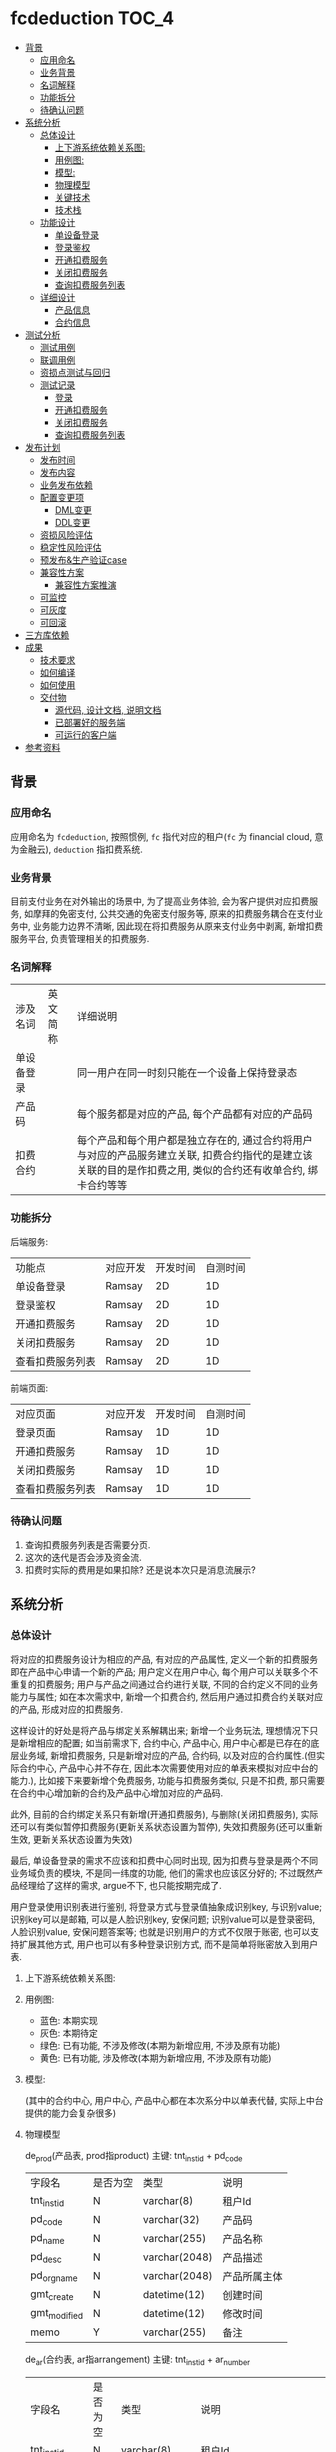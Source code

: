 [[https://github.com/ramsayleung/fcdeduction/workflows/CI/badge.svg]] [[https://img.shields.io/badge/License-MIT-blue.svg]]


* fcdeduction                                                         :TOC_4:
  - [[#背景][背景]]
    - [[#应用命名][应用命名]]
    - [[#业务背景][业务背景]]
    - [[#名词解释][名词解释]]
    - [[#功能拆分][功能拆分]]
    - [[#待确认问题][待确认问题]]
  - [[#系统分析][系统分析]]
    - [[#总体设计][总体设计]]
      - [[#上下游系统依赖关系图][上下游系统依赖关系图:]]
      - [[#用例图][用例图:]]
      - [[#模型][模型:]]
      - [[#物理模型][物理模型]]
      - [[#关键技术][关键技术]]
      - [[#技术栈][技术栈]]
    - [[#功能设计][功能设计]]
      - [[#单设备登录][单设备登录]]
      - [[#登录鉴权][登录鉴权]]
      - [[#开通扣费服务][开通扣费服务]]
      - [[#关闭扣费服务][关闭扣费服务]]
      - [[#查询扣费服务列表][查询扣费服务列表]]
    - [[#详细设计][详细设计]]
      - [[#产品信息][产品信息]]
      - [[#合约信息][合约信息]]
  - [[#测试分析][测试分析]]
    - [[#测试用例][测试用例]]
    - [[#联调用例][联调用例]]
    - [[#资损点测试与回归][资损点测试与回归]]
    - [[#测试记录][测试记录]]
      - [[#登录][登录]]
      - [[#开通扣费服务-1][开通扣费服务]]
      - [[#关闭扣费服务-1][关闭扣费服务]]
      - [[#查询扣费服务列表-1][查询扣费服务列表]]
  - [[#发布计划][发布计划]]
    - [[#发布时间][发布时间]]
    - [[#发布内容][发布内容]]
    - [[#业务发布依赖][业务发布依赖]]
    - [[#配置变更项][配置变更项]]
      - [[#dml变更][DML变更]]
      - [[#ddl变更][DDL变更]]
    - [[#资损风险评估][资损风险评估]]
    - [[#稳定性风险评估][稳定性风险评估]]
    - [[#预发布生产验证case][预发布&生产验证case]]
    - [[#兼容性方案][兼容性方案]]
      - [[#兼容性方案推演][兼容性方案推演]]
    - [[#可监控][可监控]]
    - [[#可灰度][可灰度]]
    - [[#可回滚][可回滚]]
  - [[#三方库依赖][三方库依赖]]
  - [[#成果][成果]]
    - [[#技术要求][技术要求]]
    - [[#如何编译][如何编译]]
    - [[#如何使用][如何使用]]
    - [[#交付物][交付物]]
      - [[#源代码-设计文档-说明文档][源代码, 设计文档, 说明文档]]
      - [[#已部署好的服务端][已部署好的服务端]]
      - [[#可运行的客户端][可运行的客户端]]
  - [[#参考资料][参考资料]]

** 背景
*** 应用命名
    应用命名为 =fcdeduction=, 按照惯例, =fc= 指代对应的租户(=fc= 为 financial cloud, 意为金融云), =deduction= 指扣费系统.
*** 业务背景
    目前支付业务在对外输出的场景中, 为了提高业务体验, 会为客户提供对应扣费服务, 如摩拜的免密支付, 公共交通的免密支付服务等, 原来的扣费服务耦合在支付业务中, 业务能力边界不清晰, 因此现在将扣费服务从原来支付业务中剥离, 新增扣费服务平台, 负责管理相关的扣费服务.
*** 名词解释
    | 涉及名词   | 英文简称 | 详细说明                                                                                                                                                     |
    | 单设备登录 |          | 同一用户在同一时刻只能在一个设备上保持登录态                                                                                                                 |
    | 产品码     |          | 每个服务都是对应的产品, 每个产品都有对应的产品码                                                                                                             |
    | 扣费合约   |          | 每个产品和每个用户都是独立存在的, 通过合约将用户与对应的产品服务建立关联, 扣费合约指代的是建立该关联的目的是作扣费之用, 类似的合约还有收单合约, 绑卡合约等等 |
*** 功能拆分
    后端服务:
    
    | 功能点           | 对应开发 | 开发时间 | 自测时间 |
    | 单设备登录       | Ramsay   |       2D |       1D |
    | 登录鉴权         | Ramsay   |       2D |       1D |
    | 开通扣费服务     | Ramsay   |       2D |       1D |
    | 关闭扣费服务     | Ramsay   |       2D |       1D |
    | 查看扣费服务列表 | Ramsay   |       2D |       1D |

    前端页面:
    | 对应页面         | 对应开发 | 开发时间 | 自测时间 |
    | 登录页面         | Ramsay   |       1D |       1D |
    | 开通扣费服务     | Ramsay   |       1D |       1D |
    | 关闭扣费服务     | Ramsay   |       1D |       1D |
    | 查看扣费服务列表 | Ramsay   |       1D |       1D |
*** 待确认问题
    1. 查询扣费服务列表是否需要分页.
    2. 这次的迭代是否会涉及资金流.
    3. 扣费时实际的费用是如果扣除? 还是说本次只是消息流展示?
** 系统分析
*** 总体设计
    将对应的扣费服务设计为相应的产品, 有对应的产品属性, 定义一个新的扣费服务即在产品中心申请一个新的产品; 用户定义在用户中心, 每个用户可以关联多个不重复的扣费服务; 用户与产品之间通过合约进行关联, 不同的合约定义不同的业务能力与属性; 如在本次需求中, 新增一个扣费合约, 然后用户通过扣费合约关联对应的产品, 形成对应的扣费服务. 

    这样设计的好处是将产品与绑定关系解耦出来; 新增一个业务玩法, 理想情况下只是新增相应的配置; 如当前需求下, 合约中心, 产品中心, 用户中心都是已存在的底层业务域, 新增扣费服务, 只是新增对应的产品, 合约码, 以及对应的合约属性.(但实际合约中心, 产品中心并不存在, 因此本次需要使用对应的单表来模拟对应中台的能力.), 比如接下来要新增个免费服务, 功能与扣费服务类似, 只是不扣费, 那只需要在合约中心增加新的合约及产品中心增加对应的产品码.
    
    此外, 目前的合约绑定关系只有新增(开通扣费服务), 与删除(关闭扣费服务), 实际还可以有类似暂停扣费服务(更新关系状态设置为暂停), 失效扣费服务(还可以重新生效, 更新关系状态设置为失效)
    
    最后, 单设备登录的需求不应该和扣费中心同时出现, 因为扣费与登录是两个不同业务域负责的模块, 不是同一纬度的功能, 他们的需求也应该区分好的; 不过既然产品经理给了这样的需求, argue不下, 也只能按期完成了.

    用户登录使用识别表进行鉴别, 将登录方式与登录值抽象成识别key, 与识别value; 识别key可以是邮箱, 可以是人脸识别key, 安保问题; 识别value可以是登录密码, 人脸识别value, 安保问题答案等; 也就是识别用户的方式不仅限于账密, 也可以支持扩展其他方式, 用户也可以有多种登录识别方式, 而不是简单将账密放入到用户表.

**** 上下游系统依赖关系图:

     [[file:images/%E4%B8%8A%E4%B8%8B%E9%81%8A%E4%BE%9D%E8%B5%96%E5%85%B3%E7%B3%BB%E5%9B%BE.jpg]]
**** 用例图:

     [[file:images/%E7%94%A8%E4%BE%8B%E5%9B%BE.jpg]]

     + 蓝色: 本期实现
     + 灰色: 本期待定
     + 绿色: 已有功能, 不涉及修改(本期为新增应用, 不涉及原有功能)
     + 黄色: 已有功能, 涉及修改(本期为新增应用, 不涉及原有功能)
**** 模型:
     (其中的合约中心, 用户中心, 产品中心都在本次系分中以单表代替, 实际上中台提供的能力会复杂很多)
    
     [[file:images/%E9%A2%86%E5%9F%9F%E6%A8%A1%E5%9E%8B.jpg]]
**** 物理模型
     de_prod(产品表, prod指product)
     主键: tnt_inst_id + pd_code
     | 字段名       | 是否为空 | 类型          | 说明         |
     | tnt_inst_id  | N        | varchar(8)    | 租户Id       |
     | pd_code      | N        | varchar(32)   | 产品码       |
     | pd_name      | N        | varchar(255)  | 产品名称     |
     | pd_desc      | N        | varchar(2048) | 产品描述     |
     | pd_org_name  | N        | varchar(2048) | 产品所属主体 |
     | gmt_create   | N        | datetime(12)  | 创建时间     |
     | gmt_modified | N        | datetime(12)  | 修改时间     |
     | memo         | Y        | varchar(255)  | 备注         |
     
     de_ar(合约表, ar指arrangement)
     主键: tnt_inst_id + ar_number
     | 字段名       | 是否为空 | 类型          | 说明                                                                                 |
     | tnt_inst_id  | N        | varchar(8)    | 租户Id                                                                               |
     | ar_number    | N        | varchar(32)   | 合约号                                                                               |
     | ar_name      | N        | varchar(255)  | 合约名称                                                                             |
     | ar_version   | N        | varchar(32)   | 合约版本                                                                             |
     | properties   | Y        | varchar(2048) | 合约属性, 用来可以为该合约自定义属性, 例如扣费合约有对应的扣费方式以及开通账户等属性 |
     | gmt_create   | N        | datetime(12)  | 创建时间                                                                             |
     | gmt_modified | N        | datetime(12)  | 修改时间                                                                             |
     | memo         | Y        | varchar(255)  | 备注                                                                                 |
     
     de_user(用户表)
     主键: tnt_inst_id + user_id
     | 字段名       | 是否为空 | 类型         | 说明     |
     | tnt_inst_id  | N        | varchar(8)   | 租户Id   |
     | user_id      | N        | varchar(32)  | 用户Id   |
     | user_name    | N        | varchar(255) | 用户名称 |
     | user_type    | N        | varchar(32)  | 用户类型 |
     | gmt_create   | N        | datetime(12) | 创建时间 |
     | gmt_modified | N        | datetime(12) | 修改时间 |

     de_user_ar_rel(用户合约关系表):
     主键: tnt_inst_id + rel, 唯一键: user_id + pd_code + ar_no. 在关联表加入 =pd_name= 和 =ar_name= 冗余信息是为了减少联表查询, 即展示列表可只展示产品名, 查询具体产品信息时才关联查询产品表.
     | 字段名          | 是否为空 | 类型          | 说明                                   |
     | tnt_inst_id     | N        | varchar(8)    | 租户Id                                 |
     | rel_id          | N        | varchar(32)   | 关系Id                                 |
     | user_id         | N        | varchar(32)   | 用户Id                                 |
     | rel_status      | N        | varchar(8)    | 关系状态, 如生效:1, 暂停:2, 冻结:3等等 |
     | pd_code         | N        | varchar(32)   | 产品码                                 |
     | pd_name         | N        | varchar(255)  | 产品名                                 |
     | pd_org_name     | N        | varchar(255)  | 产品所属主体                           |
     | ar_name         | N        | varchar(255)  | 合约名                                 |
     | ar_no           | N        | varchar(32)   | 合约码                                 |
     | property_values | Y        | varchar(2048) | 对应合约属性及其值                     |
     | gmt_create      | N        | datetime(12)  | 创建时间                               |
     | gmt_modified    | N        | datetime(12)  | 修改时间                               |
     | memo            | Y        | varchar(255)  | 备注                                   |

     de_ident(identification, 通行证关系) 主键：tnt_inst_id, ident_id, 索引 tnt_inst_id, user_id.

     | 字段名       | 是否为空 | 类型          | 说明                           |
     | tnt_inst_id  | N        | varchar(10)   | 租户ID                         |
     | ident_id     | N        | varchar(32)   | 识别ID                         |
     | user_id      | N        | varchar(32)   | 用户ID                         |
     | ident_key    | N        | varchar(20)   | 识别key(如账户, 安保问题)      |
     | ident_type   | N        | varchar(20)   | 识别类型(密码, 安保问题, 人脸) |
     | ident_value  | N        | varchar(4096) | 密码密文                       |
     | gmt_create   | N        | datetime(6)   | 创建日期                       |
     | gmt_modified | N        | datetime(6)   | 修改日期                       |

**** 关键技术
***** 保持登录
      针对我们无线设备而言，很多APP我们的感知就是只有首次登陆需要密码, 以后就可以自动登录, 这就是一种保持登录的技术, 因为用户的感知是直接就进入到了登录态, 所以叫做保持登录, 其实并不是保持了一个一直不失效的登录态. 实现原理是在用户第一次登陆的时候, =将refresh_token=, =expire_time= 和 =sessionId= 一起返回客户端, =refresh_token= 可以理解成是第二次请求服务端刷新 =sessionId= 的凭证，然后客户端在 =sessionId= 快要过期的时候，通过 =refresh_token= 重新获取新的 =sessionId= 和 =refresh_token=, 并且循环这个过程，这样就可以在用户无感知的情况下保持用户登录.
***** 数据安全
      1. 服务端关键信息的日志信息打印需要进行脱敏处理
      2. 客户端/PC端调用后端服务时, 理应使用https协议保证数据安全与通信安全, 由对应的网关进行转换, 将http请求转换为对应的RPC服务调用, 调用返回结果也要做相反的转换, 将rpc结果转换成http响应
***** 幂等设计
      1. 在开通扣费服务时, 要确保同一个用户不会重复开通同一个扣费服务, 又因为服务与用户是通过合约关联起来的, 所以就是要确保, 扣费合约+产品码+用户Id唯一, 目前此幂等规则是通过数据库唯一键约束.
      2. 关闭扣费服务的时候, 要确保多次关闭的效果与单次关闭效果一致, 即N=NP.
      3. 查询扣费列表不涉及幂等规则, 因为查询天然幂等.
**** 技术栈
     + 开发语言: C++
     + RPC框架: grpc
     + 序列化框架: protobuf
     + 持续集成服务: Github Action, 为什么选择Github Action而不是Travis, 可见之前讨论 [[https://github.com/ramsayleung/rspotify/pull/73][Use github actions instead of travis]]
     + 数据库: Mysql
*** 功能设计
**** 单设备登录
     用户通过账密正常登录; 如果存在多端同时登录, 只允许最近一次登录态存在(本次demo中, 主要流程是扣费, 不存在注册的流程, 因此客户都是通过db插入进行初始化的.)
***** 接口功能
      用户通过外标和登录凭证进行登录, 并且同一时刻, 只允许一个终端保持登录态.
***** 流程图
      正常登录流程:

      [[file:images/%E6%AD%A3%E5%B8%B8%E7%99%BB%E5%BD%95.jpg]]
      
      单设备登录:
      
      [[file:images/%E5%8D%95%E8%AE%BE%E5%A4%87%E7%99%BB%E5%BD%95.jpg]]
      
      其中的单设备登录可通过两个key-value键值对实现; 第一个map, 在登录成功之后生成一个唯一token(如UUID), 然后存储token与用户的映射, key为token, value为序列化后的用户信息. 第二个map存储userId与token的映射, 当有第二个设备使用同一个账户登录时, 即存在userId与原有token的映射, 将其更新为userId与新token的映射, 原token没有关联上任何的用户, 那么就将原来登录的设备踢除. 为了可持久化, 这两个map可以使用相应的缓存中间件实现, 如 =redis=.
***** 接口定义
      接口签名(proto 定义):
      #+BEGIN_SRC java
	syntax = "proto3";
	package user;
	enum StatusEnum{
	    SUCCESS = 0;
	    FAILED = 1;
	    UNKKNOWN = 2;
	}

	service User {
	    // 用户登录
	    rpc Login(UserLoginRequest) returns (UserLoginResponse) {}
	}
	message UserLoginRequest {
	    // 用户登录外标, 如电话号码, 邮箱地址等, 目前只支持邮箱
	    string loginKey = 1;
	    // 登录凭证, 如密码, 指纹, 人脸标识等, 目前只支付密码.
	    string loginValue = 2;
	}

	message UserLoginResponse {
	    // 处理状态, 成功, 失败, 处理中
	    string status = 1;
	    // 对应的状态码
	    string code = 2;
	    // 对应的消息或者描述
	    string desc = 3;
	    // 登录态token
	    string token = 4;
	    // 二次刷新token凭证, 保留字段
	    string refreshToken = 5;
	    // 登录态过期时间, 用来配合refreshToken作应用保活, 保留字段.
	    string expireTime = 6;
	}

      #+END_SRC
      入参:

      | 参数名     | 参数类型 | 参数含义     | 必选 | 备注           |
      | loginKey   | String   | 用户登录外标 | Y    | 目前只支持邮箱 |
      | loginValue | String   | 登录凭证     | Y    | 目前只支付密码 |

      返回结果:

      | 参数名       | 参数类型 | 参数含义          | 必选 | 备注                                     |
      | status       | String   | 处理状态          | Y    |                                          |
      | code         | String   | 状态码            | Y    |                                          |
      | message      | String   | 返回结果描述      | N    |                                          |
      | token        | String   | 登录态token       | Y    |                                          |
      | refreshToekn | String   | 二次刷新token凭证 | N    | 保留字段                                 |
      | expireTime   | String   | 登录态过期时间    | N    | 用来配合refreshToken作应用保活, 保留字段 |
      |              |          |                   |      |                                          |
      错误码:
      | 状态    | 状态码 | 描述             |
      | SUCCESS |     00 |                  |
      | FAILED  |     01 | 用户不存在       |
      | FAILED  |     02 | 用户账号密码错误 |
      | FAILED  |     03 | 用户未登录       |
**** 登录鉴权
     通过tokenId鉴定用户是否登录, 通常作为业务请求的前置校验.
***** 接口功能
      登录态校验
***** 接口定义
      接口签名(proto 定义):
      #+BEGIN_SRC java
	syntax = "proto3";
	package user;
	enum StatusEnum{
	    SUCCESS = 0;
	    FAILED = 1;
	    UNKKNOWN = 2;
	}

	service User {
	    // 登录态校验
	    rpc validateLoginSeesion(LoginSessionValidateRequest) returns (LoginSessionValidateResponse) {}
	}
	message LoginSessionValidateRequest {
	    // 登录凭证
	    string token = 1;
	}

	message LoginSessionValidateResponse {
	    // 处理状态, 成功, 失败, 处理中
	    string status = 1;
	    // 对应的状态码
	    string code = 2;
	    // 对应的消息或者描述
	    string desc = 3;
	}

      #+END_SRC
      入参:

      | 参数名 | 参数类型 | 参数含义  | 必选 | 备注 |
      | token  | String   | 登录token | Y    |      |

      返回结果:

      | 参数名       | 参数类型 | 参数含义          | 必选 | 备注                                     |
      | status       | String   | 处理状态          | Y    |                                          |
      | code         | String   | 状态码            | Y    |                                          |
      | message      | String   | 返回结果描述      | N    |                                          |
      |              |          |                   |      |                                          |
      错误码:
      | 状态    | 状态码 | 描述       |
      | SUCCESS |     00 |            |
      | FAILED  |     03 | 用户未登录 |
**** 开通扣费服务
     开通扣费服务与关闭扣费服务的接口设计考虑到将来的扩展, 如果出现新的类似扣费的服务类型, 如补贴服务(有点太美好的感觉), 只需要新增对应的产品码及合约类型, 即全复用开通服务与关闭服务接口
***** 接口功能
      为指定用户开通指定扣费服务
***** 流程图
      [[file:images/%E5%BC%80%E9%80%9A%E6%89%A3%E8%B4%B9%E6%9C%8D%E5%8A%A1.jpg]]
***** 接口定义
      接口签名(proto 定义):
      #+BEGIN_SRC java

	syntax = "proto3";
	package deduction;
	enum StatusEnum{
	    SUCCESS = 0;
	    FAILED = 1;
	    UNKKNOWN = 2;
	}

	service Company {
	    // 开通扣费服务
	    rpc CreateDeductionService(DeduceRequest) returns (DeduceResponse) {}
	}
	message DeduceRequest {
	    // 用户登录态token
	    string token = 1;
	    // 合约号
	    string arNo = 2;
	    // 产品码
	    string pdCode = 3;
	    // 用户Id
	    string userId = 4;
	}

	message DeduceResponse {
	    // 处理状态, 成功, 失败, 处理中
	    string status = 1;
	    // 对应的状态码
	    string code = 2;
	    // 对应的消息或者描述
	    string desc = 3;
	}
      #+END_SRC
      入参:

      | 参数名 | 参数类型 | 参数含义    | 必选 | 备注             |
      | toekn  | String   | 登录态toekn | Y    |                  |
      | arNo   | String   | 合约号      | Y    | 如扣费: 00000001 |
      | pdCode | String   | 产品码      | Y    |                  |
      | userId | String   | 用户Id      | Y    |                  |

      返回结果:

      | 参数名  | 参数类型 | 参数含义     | 必选 | 备注 |
      | status  | String   | 处理状态     | Y    |      |
      | code    | String   | 状态码       | Y    |      |
      | message | String   | 返回结果描述 | N    |      |
      
      错误码:
      | 状态    | 状态码 | 描述             |
      | SUCCESS |     00 |                  |
      | FAILED  |     03 | 用户未登录       |
      | FAILED  |     14 | 产品不存在       |
      | FAILED  |     15 | 合约不存在       |
      | FAILED  |     16 | 重复开通扣费服务 |

**** 关闭扣费服务
***** 接口功能
      为指定用户关闭指定的扣费服务
***** 流程图
      [[file:images/%E5%85%B3%E9%97%AD%E6%89%A3%E8%B4%B9%E6%9C%8D%E5%8A%A1.jpg]]
***** 接口定义
      接口签名(proto 定义):
      #+BEGIN_SRC java
	syntax = "proto3";
	package deduction;
	enum StatusEnum{
	    SUCCESS = 0;
	    FAILED = 1;
	    UNKKNOWN = 2;
	}

	service Company {
	    // 关闭扣费信息
	    rpc CloseDeductionService(DeduceRequest) returns (DeduceResponse) {}
	}
	message DeduceRequest {
	    // 用户登录态token
	    string token = 1;
	    // 合约号
	    string arNo = 2;
	    // 产品码
	    string pdCode = 3;
	    // 用户Id
	    string userId = 4;
	}

	message DeduceResponse {
	    // 处理状态, 成功, 失败, 处理中
	    string status = 1;
	    // 对应的状态码
	    string code = 2;
	    // 对应的消息或者描述
	    string desc = 3;
	}

      #+END_SRC
      入参:

      | 参数名 | 参数类型 | 参数含义    | 必选 | 备注             |
      | toekn  | String   | 登录态toekn | Y    |                  |
      | arNo   | String   | 合约号      | Y    | 如扣费: 00000001 |
      | pdCode | String   | 产品码      | Y    |                  |
      | userId | String   | 用户Id      | Y    |                  |

      返回结果:

      | 参数名  | 参数类型 | 参数含义     | 必选 | 备注 |
      | status  | String   | 处理状态     | Y    |      |
      | code    | String   | 状态码       | Y    |      |
      | message | String   | 返回结果描述 | N    |      |
      
      错误码:
      | 状态    | 状态码 | 描述                   |
      | SUCCESS |     00 |                        |
      | FAILED  |     03 | 用户未登录             |
      | FAILED  |     14 | 产品不存在             |
      | FAILED  |     15 | 合约不存在             |
      | FAILED  |     17 | 用户未开通指定扣费服务 |

**** 查询扣费服务列表
***** 接口功能
      查询指定用户已开通的所有扣费服务(是否需要分页)
***** UI图
      [[file:images/UI_%E6%9F%A5%E8%AF%A2%E6%9C%8D%E5%8A%A1%E5%88%97%E8%A1%A8.jpg]]
***** 流程图
      [[file:images/%E6%9F%A5%E8%AF%A2%E6%9C%8D%E5%8A%A1%E5%88%97%E8%A1%A8.jpg]]
***** 接口定义
      
      接口签名(proto 定义):
      #+BEGIN_SRC java
	syntax = "proto3";
	package deduction;
	enum StatusEnum{
	    SUCCESS = 0;
	    FAILED = 1;
	    UNKKNOWN = 2;
	}

	service Company {
	    // 查询扣费服务列表
	    rpc QueryDeductionListByUserIdAndArType(DeductionListQueryRequest)returns (DeductionListQueryResponse){}
	}

	// 是否需要分页?
	message DeductionListQueryRequest {
	    // 用户登录态token
	    string token = 1;
	    // 合约号
	    string arNo = 2;
	    // 用户Id
	    string userId = 3;
	}

	// 简化版产品信息, 用于列表展示
	message SimpliedProductInfo{
	    // 产品码
	    string productCode = 1;
	    // 产品名
	    string productName = 2;
	    // 产品所属主体
	    string proudctOrgName = 3;
	}

	message DeductionListQueryResponse{
	    // 处理状态, 成功, 失败, 处理中
	    string status = 1;
	    // 对应的状态码
	    string code = 2;
	    // 对应的消息或者描述
	    string desc = 3;
	    // 简化版产品信息
	    repeated SimpliedProductInfo simpliedProductInfo = 4;
	}

      #+END_SRC
      入参:

      | 参数名 | 参数类型 | 参数含义    | 必选 | 备注             |
      | toekn  | String   | 登录态toekn | Y    |                  |
      | arNo   | String   | 合约号      | Y    | 如扣费: 00000001 |
      | userId | String   | 用户Id      | Y    |                  |

      返回结果:

      | 参数名              | 参数类型            | 参数含义       | 必选 | 备注 |
      | status              | String              | 处理状态       | Y    |      |
      | code                | String              | 状态码         | Y    |      |
      | message             | String              | 返回结果描述   | N    |      |
      | simpliedProductInfo | List<SimpliedProductInfo> | 简化版产品信息 | N    |      |
      
      错误码:
      | 状态    | 状态码 | 描述       |
      | SUCCESS |     00 |            |
      | FAILED  |     03 | 用户未登录 |
      | FAILED  |     15 | 合约不存在 |

*** 详细设计
**** 产品信息
     本次使用到的产品信息:

     | 产品名                   |   产品码 | 所属主体           | 详情                                                                                                       |
     | 摩拜单车微信免密支付     | 00000001 | 摩拜单车           | 该服务将用于无余额时支付单车车费, 以及除单车外费用结算时的优先支付方式, 用户无需输入密码, 每日最多扣款20次 |
     | 上海公共交通微信免密支付 | 00000002 | 上海公共交通乘车码 | 刷码后自动通过微信支付扣取实际费用                                                                         |
**** 合约信息
     本次使用到的合约信息:
     | 合约名   |   合约号 | 合约版本 | 属性              |
     | 扣费合约 | 00000001 | 20200504 | 开通账号,扣款方式 |

** 测试分析
*** 测试用例
    | 场景             | 详细                         | 预期&校验点                                                                    |
    | 单设备登录       | 用户不存在登录               | 返回异常, 响应code为01, 描述为用户不存在, 服务端打印对应错误日志               |
    |                  | 用户存在, 登录密码错误       | 返回异常, 响应code为02, 描述为用户账号密码错误, 服务端打印对应错误日志         |
    |                  | 用户存在, 登录密钥正确       | 登录成功, 响应code为00, 返回结果包含token                                      |
    |                  | 两个用户登录同一个账户       | 两者皆登录成功, 返回结果皆包含token, 但先登录的用户token失效, 无法进行后续操作 |
    |                  | 两个用户登录同两个账户       | 两者皆登录成功, 返回结果皆包含token, 相互功能无影响                            |
    | 开通扣费服务     | 用户未登录                   | 操作失败, 响应code为03, 描述为用户未登录. 服务端打印对应错误日志               |
    |                  | 产品不存在                   | 操作失败, 响应code为14, 描述为产品不存在. 服务端打印对应错误日志               |
    |                  | 合约不存在                   | 操作失败, 响应code为15, 描述为合约不存在. 服务端打印对应错误日志               |
    |                  | 重复开通同一个产品的扣费服务 | 操作失败, 响应code为16, 描述为服务重复开通, 服务端打印对应错误日志             |
    |                  | 开通产品的扣费服务           | 操作成功, 响应为00.                                                            |
    | 关闭扣费服务     | 用户未登录                   | 操作失败, 响应code为03, 描述为用户未登录. 服务端打印对应错误日志               |
    |                  | 产品不存在                   | 操作失败, 响应code为14, 描述为产品不存在. 服务端打印对应错误日志               |
    |                  | 合约不存在                   | 操作失败, 响应code为15, 描述为合约不存在. 服务端打印对应错误日志               |
    |                  | 关闭不存在的扣费服务         | 操作失败, 响应为17, 描述为该用户未开通指定扣费产品. 服务端打印对应错误日志     |
    |                  | 关闭产品的扣费服务           | 操作成功, 响应为00                                                             |
    | 查询扣费服务列表 | 用户未登录                   | 操作失败, 响应code为03, 描述为用户未登录. 服务端打印对应错误日志               |
    |                  | 合约不存在                   | 操作失败, 响应code为15, 描述为合约不存在. 服务端打印对应错误日志               |
    |                  | 查询扣费服务列表             | 操作成功, 响应为00, 返回结果包含正常的扣费服务列表.                            |

*** 联调用例
    1. 使用指定账号密码进行登录, 获取token.
    2. 使用token, 上送合约类型, 产品码, 用户Id, 开通扣费服务.
    3. 使用token, 查询扣费服务列表, 理应展示刚才新增的扣费服务.
    4. 使用token, 上送合约类型, 产品码, 用户Id, 关闭扣费服务
    5. 使用token, 查询扣费服务列表, 理应展示空的扣费服务列表.
*** 资损点测试与回归
    本次迭代功能是与信息流相关, 不涉及资金流, 故理论无资损点需要测试与回归.
*** 测试记录
    测试数据:
    + 用户A:
    + 登录邮箱: ramsayleung@gmail.com
    + 密码: password
    + salt: 111111
    + 用户Id(userId): 00000001
    + 产品码(pdCode): 457680430309847040
    + 合约编号(arNo): 457681411894423554
    + 测试命令行: [[file:src/client/]]
    
    + 用户B:
    + 登录邮箱: xixihaha@outlook.com
    + 密码: ctext
    + userId: 00000002
**** 登录
***** 用户不存在
      使用错误的邮箱进行登录, 左边为client, 右边为server:
      [[file:images/%E7%99%BB%E5%BD%95-%E7%94%A8%E6%88%B7%E4%B8%8D%E5%AD%98%E5%9C%A8.jpg]]
***** 登录账密错误
      使用正确的邮箱, 错误的密码进行登录:
      [[file:images/%E7%99%BB%E5%BD%95-%E8%B4%A6%E5%AF%86%E9%94%99%E8%AF%AF.jpg]]
***** 登录成功
      使用正确的密码, 正确的邮箱登录:
      [[file:images/%E7%99%BB%E5%BD%95%E6%88%90%E5%8A%9F.jpg]]
***** 两个用户登录同一个账号
      1. 使用终端1登录账号A, 登录成功
      2. 终端1登录状态校验成功
      3. 使用终端2登录账号A, 登录成功
      4. 终端2登录状态校验成功
      5. 终端1登录状态校验失败

      [[file:images/%E7%99%BB%E5%BD%95-%E4%B8%A4%E4%B8%AA%E7%94%A8%E6%88%B7%E7%99%BB%E5%BD%95%E5%90%8C%E4%B8%80%E4%B8%AA%E8%B4%A6%E5%8F%B7.jpg]]
      
***** 两个用户登录同两个账号
      1. 使用终端1登录账号A, 登录成功
      2. 终端1登录状态校验成功
      3. 使用终端2登录账号B, 登录成功
      4. 终端2登录状态校验成功

      [[file:images/%E7%99%BB%E5%BD%95-%E4%B8%A4%E4%B8%AA%E7%94%A8%E6%88%B7%E7%99%BB%E5%BD%95%E4%B8%A4%E4%B8%AA%E8%B4%A6%E5%8F%B7.jpg]]
**** 开通扣费服务
***** 用户未登录
      使用错误的token进行请求:

      [[file:images/%E5%BC%80%E9%80%9A-%E7%94%A8%E6%88%B7%E6%9C%AA%E7%99%BB%E5%BD%95.jpg]]
***** 产品不存在
      使用正确的token, 错误的产品码进行请求:

      [[file:images/%E5%BC%80%E9%80%9A-%E4%BA%A7%E5%93%81%E4%B8%8D%E5%AD%98%E5%9C%A8.jpg]]
***** 合约不存在
      使用正确的token, 正确的产品码, 错误的合约号进行请求:

      [[file:images/%E5%BC%80%E9%80%9A-%E5%90%88%E7%BA%A6%E4%B8%8D%E5%AD%98%E5%9C%A8.jpg]]
***** 正常开通
      使用正确的token, 正确的产品码, 正确的合约号, 正确的用户Id进行请求:
      
      [[file:images/%E5%BC%80%E9%80%9A-%E5%BC%80%E9%80%9A%E6%88%90%E5%8A%9F.jpg]]

      db新增对应的记录:
      [[file:images/%E5%BC%80%E9%80%9A-db%E8%AE%B0%E5%BD%95.jpg]]

***** 重复开通同一个产品的扣费服务
      使用已开通的扣费服务的参数重新请求
      [[file:images/%E5%BC%80%E9%80%9A-%E9%87%8D%E5%A4%8D%E5%BC%80%E9%80%9A.jpg]]

**** 关闭扣费服务
***** 用户未登录
      使用错误的token进行请求:

      [[file:images/%E5%85%B3%E9%97%AD-%E7%94%A8%E6%88%B7%E6%9C%AA%E7%99%BB%E5%BD%95.jpg]]
***** 产品不存在
      使用正确的token, 错误的产品码进行请求:

      [[file:images/%E5%85%B3%E9%97%AD-%E4%BA%A7%E5%93%81%E4%B8%8D%E5%AD%98%E5%9C%A8.jpg]]
***** 合约不存在
      使用正确的token, 正确的产品码, 错误的合约号进行请求:

      [[file:images/%E5%85%B3%E9%97%AD-%E5%90%88%E7%BA%A6%E4%B8%8D%E5%AD%98%E5%9C%A8.jpg]]
***** 正常关闭
      使用正确的token, 正确的产品码, 正确的合约号, 正确的用户Id进行请求:
      
      [[file:images/%E5%85%B3%E9%97%AD-%E6%AD%A3%E5%B8%B8%E5%85%B3%E9%97%AD.jpg]]
      db删除对应的记录:

      [[file:images/%E5%85%B3%E9%97%AD-db%E8%AE%B0%E5%BD%95.jpg]]
***** 关闭未建立关联的扣费服务
      使用已关闭的扣费服务的参数重新请求

      [[file:images/%E5%85%B3%E9%97%AD-%E5%85%B3%E9%97%AD%E6%9C%AA%E5%BC%80%E9%80%9A%E6%9C%8D%E5%8A%A1.jpg]]
**** 查询扣费服务列表
***** 用户未登录
      使用错误的token进行请求:

      [[file:images/%E6%9F%A5%E8%AF%A2%E5%88%97%E8%A1%A8-%E7%94%A8%E6%88%B7%E6%9C%AA%E7%99%BB%E5%BD%95.jpg]]
***** 合约不存在
      使用正确的token, 错误的合约号进行请求:
      [[file:images/%E6%9F%A5%E8%AF%A2%E5%88%97%E8%A1%A8-%E5%90%88%E7%BA%A6%E4%B8%8D%E5%AD%98%E5%9C%A8.jpg]]

***** 查询扣费服务列表成功
      使用正确的token, 正常的合约号, 正确的userId进行请求:

      [[file:images/%E6%9F%A5%E8%AF%A2%E5%88%97%E8%A1%A8-%E6%9F%A5%E8%AF%A2%E6%88%90%E5%8A%9F.jpg]]
** 发布计划
*** 发布时间
    2020-05-16-2020-05-26
*** 发布内容
    | 序号 | 功能                  | 涉及系统    | 开发负责人 | 测试负责人 |
    |    1 | 新应用fcdeduction上线 | fcdeduction | Ramsay     | Ramsay     |
*** 业务发布依赖
    这里的发布依赖指的是发布前需要的对应的下游系统先发布, 比如这次功能依赖了下游系统A的模块B, 那么在本功能发布上线之前, 系统A必须先发布, 否则应用都可能无法正常启动. 本次发布为新应用上线, 不涉及发布依赖.
*** 配置变更项
**** DML变更
     新增了四张表, de_prod, de_ar, de_user, de_user_ar_rel.
     [[file:conf/create_table.sql]]
**** DDL变更
     初始化对应的客户数据, 产品数据, 以及合约数据. 变更sql如下:
     [[file:conf/create_data.sql]]
*** 资损风险评估
    资损风险checkList:

    | 序号 | 风险类型       | 是否涉及 | 是否间接涉及 | 是否有风险 |
    |      | 幂等击穿       | 无       | 无           | 无         |
    |      | 资金放大或缩写 | 无       | 无           | 无         |
    |      | 币种错误       | 无       | 无           | 无         |
    |      | 漏验签         | 无       | 无           | 无         |
    |      | 足额扣款       | 无       | 无           | 无         |
    |      | 返回码映射     | 无       | 无           | 无         |
    |      | 对端幂等击穿   | 无       | 无           | 无         |
    |      | 补偿重发       | 无       | 无           | 无         |

    本次上线接口为信息流相关接口, 不涉及资金流相关, 评估下来不涉及资损.
*** 稳定性风险评估
    即本次改造对已有系统稳定性影响. 稳定性风险checkList:

    | 序号 | 评估项       | 影响评估 |
    |      | 幂等规则     | 无       |
    |      | 接口兼容性   | 无       |
    |      | 依赖系统变更 | 无       |
    |      | 数据兼容性   | 无       |
    |      | DB变更       | 无       |
    
    因为本次是新应用上线, 因此评估下来, 对已经系统无影响(原来系统都不存在)
*** 预发布&生产验证case

    | case                 |   |
    | 多设备登录同一账号   |   |
    | 增加关联扣费服务     |   |
    | 删除关联扣费服务     |   |
    | 查看关联扣费服务列表 |   |
*** 兼容性方案
**** 兼容性方案推演 
     本次因为是新应用上线, 非原来功能修改, 理论上不涉及新老代码及接口的兼容性问题.
*** 可监控
    本次应用上线, 不涉及原有监控变更, 本次迭代上线需要新增的监控:
    1. 统一Error日志监控.
    2. 性能监控, 各接口调用耗时.
*** 可灰度
    本次切流灰度计划:
    1. 预发布环境, 内部员工灰度, 灰度所有的集团员工, 预计灰度3天, 一切正常则生产发布.
    2. 1%流量灰度, 已有机器为100台, 灰度时, 打开单台机器灰度开关, 因为流量较小, 为了灰度彻底, 需要增长灰度时间, 预计灰度时间1周.
    3. 5%流量灰度, 新打开5台机器灰度开关, 保证机器分布在不同的机房, 确保不会因机房差异出现问题, 预计灰度时间为3-4天
    4. 10%流量灰度, 新打开单机房灰度开关(约10台), 此时流量较大, 灰度时间减少为2天
    5. 30%流量灰度, 打开30%机器的灰度开关, 灰度时间缩减为1天, 此步骤无问题后, 全量开启
    6. 全量开启, 打开所有机器的灰度开关.
       
    变更窗口期
    早上9:00-11:00, 下午16:00-17:30, 23:00-次日9:00.

    灰度时间:
    1. 2020-05-16下午, 变更窗口内开始灰度.
    2. 而后按照灰度计划进行灰度.
*** 可回滚
    本次为新应用上线, 不涉及回滚依赖顺序; 回滚依赖顺序即本系统为其他系统C的下游依赖, 在发布时先发布, 而后系统C再发布. 如果此时本系统出现异常, 需要回滚, 无法单独回滚, 因为系统C还依赖着咱们, 如果我们单独回滚, 会导致系统C也无法正常提供服务, 因此需要系统C先回滚, 而后本系统再回滚.
** 三方库依赖
   + protobuf(序列化框架&服务定义框架): https://github.com/protocolbuffers/protobuf/
   + grpc(rpc框架): https://github.com/grpc/grpc
   + hiredis(reids 数据管理): https://github.com/redis/hiredis
   + sqlpp11(数据访问): https://github.com/rbock/sqlpp11
   + sqlpp11-connector-mysql(数据连接器): https://github.com/rbock/sqlpp11-connector-mysql
   + spdlog(日志管理): https://github.com/gabime/spdlog
   + openssl(加解密): https://www.openssl.org/
** 成果
*** 技术要求
    - [-] =must= 使用 C++ 实现客户端（命令行交互即可）、服务端，代码风格良好.
    - [-] =must= 扣费服务数据需要存储，且需考虑数据安全和传输安全，存储选型不限.
    - [-] =must= 代码托管到 [[https://github.com/][Github]], 可见: https://github.com/ramsayleung/fcdeduction/actions
    - [-] =must= 使用 [[https://grpc.io][gRPC]] 框架, 可见: [[file:WORKSPACE]]
    - [-] =must= 使用 [[https://bazel.build/][bazel]] 管理编译, 可见: [[file:WORKSPACE]]
    - [-] =better= 使用 [[https://github.com/google/googletest][googletest]] 做单元测试, 可见: [[file:tests/]] 
    - [-] =better= 接入[[https://travis-ci.org/][Travis流水线]]. 接入流水线, 但接入了github action做持续集成, 而非Travis, 地址: https://github.com/ramsayleung/fcdeduction/actions, 使用github action 而非Travis原因可见我另外一个开源项目的讨论: [[https://github.com/ramsayleung/rspotify/pull/73][Use github actions instead of travis]]
      
*** 如何编译
    安装 [[https://bazel.build/][bazel]]
    #+BEGIN_SRC sh
      git clone git@github.com:ramsayleung/fcdeduction.git
      cd fcdeduction
      bazel build //...
      # 如果mac 系统编译失败, 可使用 bazel build //... --copt -DGRPC_BAZEL_BUILD 代替
    #+END_SRC 
*** 如何使用
    + 导入建表sql: =mysql -uroot  -ppassword  <conf/create_table.sql=
    + 导入数据创建sql: =mysql -uroot  -ppassword  <conf/create_table.sql=
    + 运行测试用例:
      #+BEGIN_SRC sh
	bazel test --test_output=all --cache_test_results=no --action_env="GTEST_COLOR=1" //... --copt -DGRPC_BAZEL_BUILD --test_env=mysql_password=你的数据库root密码 --test_env=app_env=test
      #+END_SRC
    + 运行服务端
      #+BEGIN_SRC sh
	mysql_password=root密码 ./bazel-bin/src/server_starter
      #+END_SRC
    + 运行客户端
      - 用户登录
	#+BEGIN_SRC sh
	  ./bazel-bin/src/user_client -- --key ramsayleung@gmail.com --value password
	  # 用法:
	  # --key: 指登录外标, 如邮箱
	  # --value: 登录凭证, 如密码
	  # 返回结果:
	  #[2020-05-12 22:36:08.778] [info] 用户登录: loginKey:ramsayleung@gmail.com, loginValue: password
	  #[2020-05-12 22:36:08.795] [info] UserFacade.Login() response: status:SUCCESS, code:00, desc:
	  #[2020-05-12 22:36:08.795] [info] UserFacade.Login() successfully: token:2c65bdfe-9dba-4c62-86d7-8364be15560a
	#+END_SRC
	运行截图:
	[[file:images/%E7%99%BB%E5%BD%95.gif]]
      - 登录态鉴权
	#+BEGIN_SRC sh
	  ./bazel-bin/src/user_client -- --token 2c65bdfe-9dba-4c62-86d7-8364be15560a
	  # 用法
	  # --token: 登录成功后的token
	  # 返回结果
	  #[2020-05-12 22:39:13.613] [info] 登录态校验: token:2c65bdfe-9dba-4c62-86d7-8364be15560a
	  #[2020-05-12 22:39:14.735] [info] UserFacade.validateLoginSession() response: status:SUCCESS, code:00, desc:
	#+END_SRC
	运行截图:
	[[file:images/%E9%89%B4%E6%9D%83.gif]]
      - 开通扣费服务
	#+BEGIN_SRC sh
	  ./bazel-bin/src/deduction_client --token 2c65bdfe-9dba-4c62-86d7-8364be15560a --arno 457681411894423554 --pdcode 457680430309847041  --userid 00000001 --interface create
	  # 用法
	  # --token: 登录态token
	  # --arno: 合约号
	  # --pdcode: 产品码
	  # --userid: 用户Id
	  # --interface: 接口名, 目前仅支持 create, close, querylist
	  # 返回结果
	  # [2020-05-12 22:41:44.027] [info] 开通服务: token:2c65bdfe-9dba-4c62-86d7-8364be15560a, arNo: 457681411894423554, pdCode: 457680430309847041, userId: 00000001
	  # [2020-05-12 22:41:44.117] [info] DeductionFacade.create() response: status:SUCCESS, code:00, desc:
	#+END_SRC
	运行截图:
	[[file:images/%E5%BC%80%E9%80%9A.gif]]
      - 关闭扣费服务
	#+BEGIN_SRC sh
	  ./bazel-bin/src/deduction_client --token 2c65bdfe-9dba-4c62-86d7-8364be15560a --arno 457681411894423554 --pdcode 457680430309847041  --userid 00000001 --interface close
	  # 用法
	  # --token: 登录态token
	  # --arno: 合约号
	  # --pdcode: 产品码
	  # --userid: 用户Id
	  # --interface: 接口名, 目前仅支持 create, close, querylist
	  # 返回结果
	  # [2020-05-12 22:45:45.831] [info] 关闭服务: token:2c65bdfe-9dba-4c62-86d7-8364be15560a, arNo: 457681411894423554, pdCode: 457680430309847041, userId: 00000001
	  # [2020-05-12 22:45:45.899] [info] DeductionFacade.close() response: status:SUCCESS, code:00, desc:
	#+END_SRC
	运行截图:
	[[file:images/%E5%85%B3%E9%97%AD.gif]]
      - 查询扣费服务列表
	#+BEGIN_SRC sh
	  ./bazel-bin/src/deduction_client --token 2c65bdfe-9dba-4c62-86d7-8364be15560a --arno 457681411894423554 --userid 00000001 --interface querylist
	  # 用法:
	  # --token: 登录态token
	  # --arno: 合约号
	  # --userid: 用户Id
	  # --interface: 接口名, 目前仅支持 create, close, querylist
	  # 返回结果:
	  # [2020-05-12 22:47:40.508] [info] 查询服务列表: token:2c65bdfe-9dba-4c62-86d7-8364be15560a, arNo: 457681411894423554, userId: 00000001, pageIndex: 0, pageSize: 20
	  # [2020-05-12 22:47:42.155] [info] DeductionFacade.queryList() response: status:SUCCESS, code:00, desc:
	  # [2020-05-12 22:47:42.155] [info] 扣费服务列表: 产品码:457680430309847040, 产品名:摩拜单车微信免密支付, 产品所属机构:摩拜单车
	#+END_SRC
	运行截图:
	[[file:images/%E6%9F%A5%E8%AF%A2%E5%88%97%E8%A1%A8.gif]]
*** 交付物	
**** 源代码, 设计文档, 说明文档
     [[https://github.com/ramsayleung/fcdeduction]]
**** 已部署好的服务端
**** 可运行的客户端
     + c++ 客户端, 需要手动编译
     + python 客户端, 无需编译
** 参考资料
   [[file:PRD-%E6%89%A3%E8%B4%B9%E7%AE%A1%E7%90%86%E7%B3%BB%E7%BB%9F.md][PRD-扣费管理中心]]
